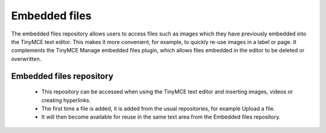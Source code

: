 .. _embedded_files:

Embedded files
===============
The embedded files repository allows users to access files such as images which they have previously embedded into the TinyMCE text editor. This makes it more convenient, for example, to quickly re-use images in a label or page. It complements the TinyMCE Manage embedded files plugin, which allows files embedded in the editor to be deleted or overwritten.

Embedded files repository
---------------------------
    * This repository can be accessed when using the TinyMCE text editor and inserting images, videos or creating hyperlinks.
    * The first time a file is added, it is added from the usual repositories, for example Upload a file.
    * It will then become available for reuse in the same text area from the Embedded files repository. 

